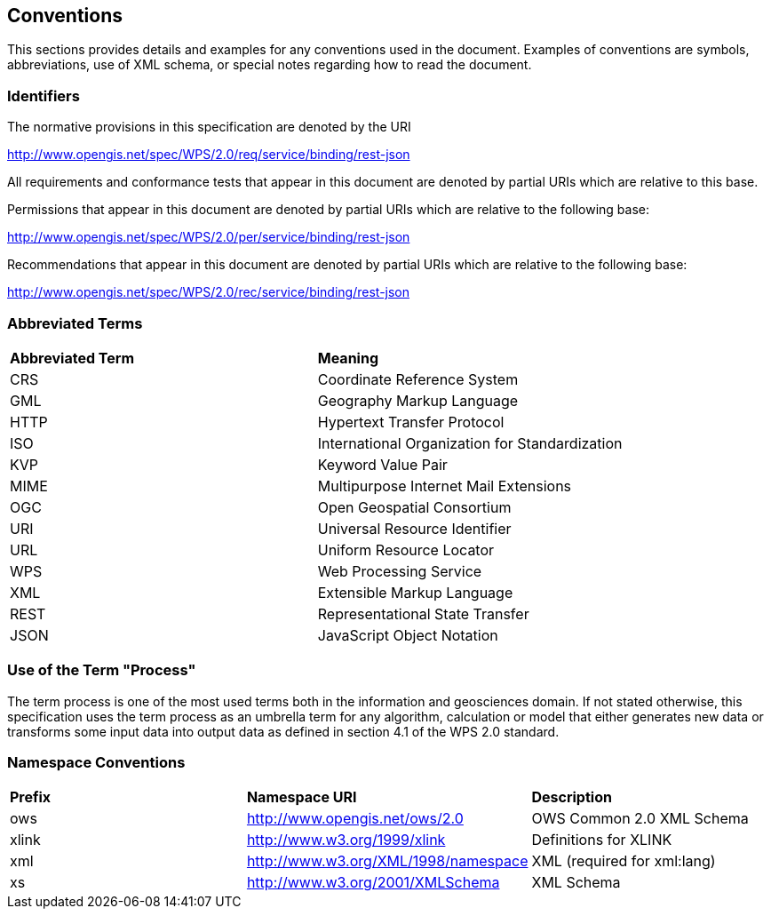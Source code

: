 == Conventions
This sections provides details and examples for any conventions used in the document. Examples of conventions are symbols, abbreviations, use of XML schema, or special notes regarding how to read the document.

=== Identifiers
The normative provisions in this specification are denoted by the URI

http://www.opengis.net/spec/WPS/2.0/req/service/binding/rest-json

All requirements and conformance tests that appear in this document are denoted by partial URIs which are relative to this base.

Permissions that appear in this document are denoted by partial URIs which are relative to the following base:

http://www.opengis.net/spec/WPS/2.0/per/service/binding/rest-json

Recommendations that appear in this document are denoted by partial URIs which are relative to the following base:

http://www.opengis.net/spec/WPS/2.0/rec/service/binding/rest-json

=== Abbreviated Terms

|=======================
|*Abbreviated Term* |*Meaning*
|CRS	| Coordinate Reference System
|GML	| Geography Markup Language
|HTTP	|Hypertext Transfer Protocol
|ISO	| International Organization for Standardization
|KVP	| Keyword Value Pair
|MIME	|Multipurpose Internet Mail Extensions
|OGC	| Open Geospatial Consortium
|URI	| Universal Resource Identifier
|URL	| Uniform Resource Locator
|WPS	| Web Processing Service
|XML	| Extensible Markup Language
|REST	| Representational State Transfer
|JSON	| JavaScript Object Notation
|=======================

=== Use of the Term "Process"

The term process is one of the most used terms both in the information and geosciences domain. If not stated otherwise, this specification uses the term process as an umbrella term for any algorithm, calculation or model that either generates new data or transforms some input data into output data as defined in section 4.1 of the WPS 2.0 standard. 

=== Namespace Conventions

|=======================
|*Prefix* |*Namespace URI*	|*Description*
|ows	| http://www.opengis.net/ows/2.0	|OWS Common 2.0 XML Schema
|xlink	| http://www.w3.org/1999/xlink	|Definitions for XLINK
|xml	| http://www.w3.org/XML/1998/namespace |	XML (required for xml:lang)
|xs	    |http://www.w3.org/2001/XMLSchema|	XML Schema
|=======================